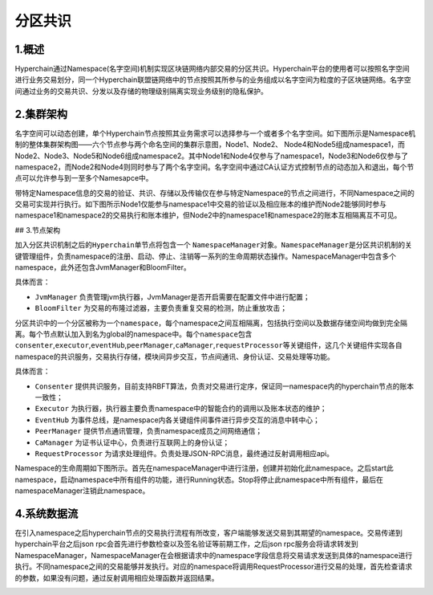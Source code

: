 分区共识
========

1.概述
------

Hyperchain通过Namespace(名字空间)机制实现区块链网络内部交易的分区共识。Hyperchain平台的使用者可以按照名字空间进行业务交易划分，同一个Hyperchain联盟链网络中的节点按照其所参与的业务组成以名字空间为粒度的子区块链网络。名字空间通过业务的交易共识、分发以及存储的物理级别隔离实现业务级别的隐私保护。

2.集群架构
----------

名字空间可以动态创建，单个Hyperchain节点按照其业务需求可以选择参与一个或者多个名字空间。如下图所示是Namespace机制的整体集群架构图——六个节点参与两个命名空间的集群示意图，Node1、Node2、
Node4和Node5组成namespace1，而Node2、Node3、Node5和Node6组成namespace2。其中Node1和Node4仅参与了namespace1，Node3和Node6仅参与了namespace2，而Node2和Node4则同时参与了两个名字空间。名字空间中通过CA认证方式控制节点的动态加入和退出，每个节点可以允许参与到一至多个Namesapce中。

带特定Namespace信息的交易的验证、共识、存储以及传输仅在参与特定Namespace的节点之间进行，不同Namespace之间的交易可实现并行执行。如下图所示Node1仅能参与namespace1中交易的验证以及相应账本的维护而Node2能够同时参与namespace1和namespace2的交易执行和账本维护，但Node2中的namespace1和namespace2的账本互相隔离互不可见。

|image0| ## 3.节点架构

加入分区共识机制之后的\ ``Hyperchain``\ 单节点将包含一个
``NamespaceManager``\ 对象。\ ``NamespaceManager``\ 是分区共识机制的关键管理组件，负责namespace的注册、启动、停止、注销等一系列的生命周期状态操作。NamespaceManager中包含多个namespace，此外还包含JvmManager和BloomFilter。

具体而言：

-  ``JvmManager``
   负责管理jvm执行器，JvmManager是否开启需要在配置文件中进行配置；
-  ``BloomFilter``
   为交易的布隆过滤器，主要负责重复交易的检测，防止重放攻击；

分区共识中的一个分区被称为一个\ ``namespace``\ ，每个namespace之间互相隔离，包括执行空间以及数据存储空间均做到完全隔离。每个节点默认加入到名为global的namespace中。每个\ ``namespace``\ 包含\ ``consenter``,\ ``executor``,\ ``eventHub``,\ ``peerManager``,\ ``caManager``,\ ``requestProcessor``\ 等关键组件，这几个关键组件实现各自namespace的共识服务，交易执行存储，模块间异步交互，节点间通讯、身份认证、交易处理等功能。

|image1|

具体而言：

-  ``Consenter``
   提供共识服务，目前支持RBFT算法，负责对交易进行定序，保证同一namespace内的hyperchain节点的账本一致性；
-  ``Executor``
   为执行器，执行器主要负责namespace中的智能合约的调用以及账本状态的维护；
-  ``EventHub``
   为事件总线，是namespace内各关键组件间事件进行异步交互的消息中转中心；
-  ``PeerManager`` 提供节点通讯管理，负责namespace成员之间网络通信；
-  ``CaManager`` 为证书认证中心，负责进行互联网上的身份认证；
-  ``RequestProcessor``
   为请求处理组件。负责处理JSON-RPC消息，最终通过反射调用相应api。

Namespace的生命周期如下图所示。首先在namespaceManager中进行注册，创建并初始化此namespace。之后start此namespace，启动namespace中所有组件的功能，进行Running状态。Stop将停止此namespace中所有组件，最后在namespaceManager注销此namespace。

|image2|

4.系统数据流
------------

在引入namespace之后hyperchain节点的交易执行流程有所改变，客户端能够发送交易到其期望的namespace。交易传递到hyperchain平台之后json
rpc会首先进行参数检查以及签名验证等前期工作，之后json
rpc服务会将请求转发到NamespaceManager，NamespaceManager在会根据请求中的namespace字段信息将交易请求发送到具体的namespace进行执行。不同namespace之间的交易能够并发执行。对应的namespace将调用RequestProcessor进行交易的处理，首先检查请求的参数，如果没有问题，通过反射调用相应处理函数并返回结果。

|image3|

.. |image0| image:: ../../images/namespace_arch.png
.. |image1| image:: ../../images/namespace_design.png
.. |image2| image:: ../../images/namespace_life.png
.. |image3| image:: ../../images/namespace_flow.png
